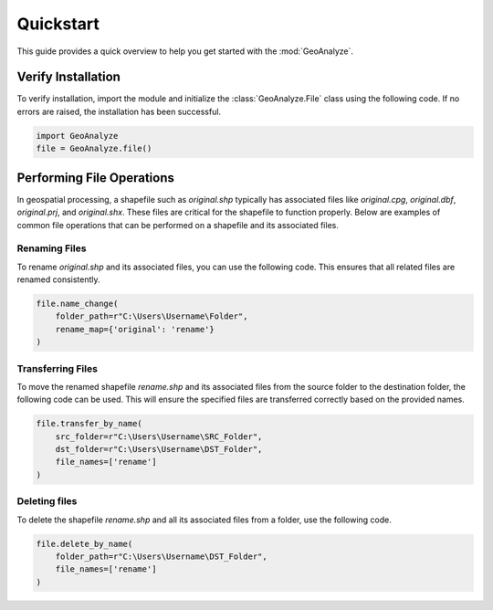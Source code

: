 ============
Quickstart
============

This guide provides a quick overview to help you get started with the :mod:`GeoAnalyze`.


Verify Installation
---------------------

To verify installation, import the module and initialize the :class:`GeoAnalyze.File` class using the following code. If no errors are raised, the installation has been successful.


.. code-block:: python

    import GeoAnalyze
    file = GeoAnalyze.file()
    
    
Performing File Operations
----------------------------

In geospatial processing, a shapefile such as `original.shp` typically has associated files like `original.cpg`, `original.dbf`, `original.prj`, and `original.shx`. These files are critical for the shapefile to function properly. Below are examples of common file operations that can be performed on a shapefile and its associated files.
    

Renaming Files
^^^^^^^^^^^^^^^^

To rename `original.shp` and its associated files, you can use the following code. This ensures that all related files are renamed consistently.

.. code-block:: python

    file.name_change(
        folder_path=r"C:\Users\Username\Folder",
        rename_map={'original': 'rename'}
    )
    
    
    
Transferring Files
^^^^^^^^^^^^^^^^^^^^

To move the renamed shapefile `rename.shp` and its associated files from the source folder to the destination folder, the following code can be used. This will ensure the specified files are transferred correctly based on the provided names.

.. code-block:: python

    file.transfer_by_name(
        src_folder=r"C:\Users\Username\SRC_Folder",
        dst_folder=r"C:\Users\Username\DST_Folder",
        file_names=['rename']
    )
    
    
Deleting files
^^^^^^^^^^^^^^^^^

To delete the shapefile `rename.shp` and all its associated files from a folder, use the following code.

.. code-block:: python

    file.delete_by_name(
        folder_path=r"C:\Users\Username\DST_Folder",
        file_names=['rename']
    )


    
    


    